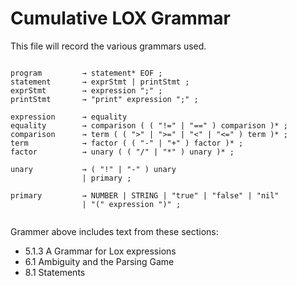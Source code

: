 * Cumulative LOX Grammar

This file will record the various grammars used.

#+begin_src text

  program         → statement* EOF ;
  statement       → exprStmt | printStmt ;
  exprStmt        → expression ";" ;
  printStmt       → "print" expression ";" ;

  expression      → equality
  equality        → comparison ( ( "!=" | "==" ) comparison )* ;
  comparison      → term ( ( ">" | ">=" | "<" | "<=" ) term )* ;
  term            → factor ( ( "-" | "+" ) factor )* ;
  factor          → unary ( ( "/" | "*" ) unary )* ;

  unary           → ( "!" | "-" ) unary
                  | primary ;

  primary         → NUMBER | STRING | "true" | "false" | "nil"
                  | "(" expression ")" ;

#+end_src

Grammer above includes text from these sections:

- 5.1.3 A Grammar for Lox expressions
- 6.1 Ambiguity and the Parsing Game
- 8.1 Statements
